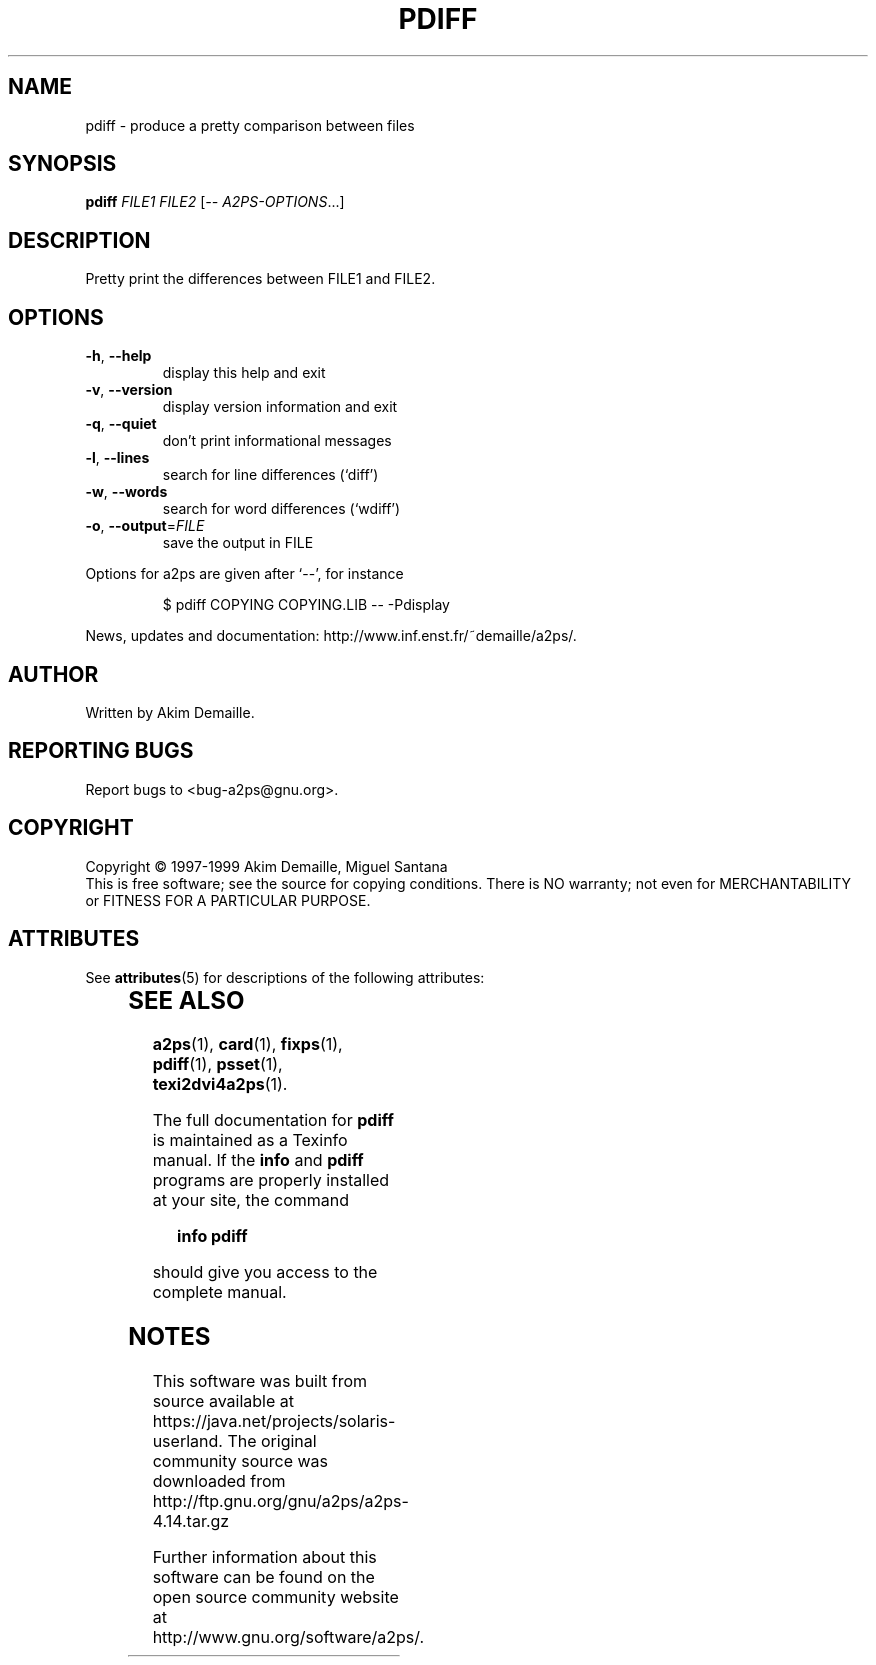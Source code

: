'\" te
.\" DO NOT MODIFY THIS FILE!  It was generated by help2man 1.019.
.TH PDIFF "1" "December 2007" "pdiff 0.4 (GNU a2ps 4.14)" FSF
.SH NAME
pdiff \- produce a pretty comparison between files
.SH SYNOPSIS
.B pdiff
\fIFILE1 FILE2 \fR[\fI-- A2PS-OPTIONS\fR...]
.SH DESCRIPTION
." Add any additional description here
.PP
Pretty print the differences between FILE1 and FILE2.
.SH OPTIONS
.TP
\fB\-h\fR, \fB\-\-help\fR
display this help and exit
.TP
\fB\-v\fR, \fB\-\-version\fR
display version information and exit
.TP
\fB\-q\fR, \fB\-\-quiet\fR
don't print informational messages
.TP
\fB\-l\fR, \fB\-\-lines\fR
search for line differences (`diff')
.TP
\fB\-w\fR, \fB\-\-words\fR
search for word differences (`wdiff')
.TP
\fB\-o\fR, \fB\-\-output\fR=\fIFILE\fR
save the output in FILE
.PP
Options for a2ps are given after `--', for instance
.IP
\f(CW$ pdiff COPYING COPYING.LIB -- -Pdisplay\fR
.PP
News, updates and documentation: http://www.inf.enst.fr/~demaille/a2ps/.
.SH AUTHOR
Written by Akim Demaille.
.SH "REPORTING BUGS"
Report bugs to <bug-a2ps@gnu.org>.
.SH COPYRIGHT
Copyright \(co 1997-1999 Akim Demaille, Miguel Santana
.br
This is free software; see the source for copying conditions.  There is NO
warranty; not even for MERCHANTABILITY or FITNESS FOR A PARTICULAR PURPOSE.

.\" Oracle has added the ARC stability level to this manual page
.SH ATTRIBUTES
See
.BR attributes (5)
for descriptions of the following attributes:
.sp
.TS
box;
cbp-1 | cbp-1
l | l .
ATTRIBUTE TYPE	ATTRIBUTE VALUE 
=
Availability	print/filter/a2ps
=
Stability	Volatile
.TE 
.PP
.SH "SEE ALSO"
.BR a2ps (1),
.BR card (1),
.BR fixps (1),
.BR pdiff (1),
.BR psset (1),
.BR texi2dvi4a2ps (1).
.PP
The full documentation for
.B pdiff
is maintained as a Texinfo manual.  If the
.B info
and
.B pdiff
programs are properly installed at your site, the command
.IP
.B info pdiff
.PP
should give you access to the complete manual.


.SH NOTES

.\" Oracle has added source availability information to this manual page
This software was built from source available at https://java.net/projects/solaris-userland.  The original community source was downloaded from  http://ftp.gnu.org/gnu/a2ps/a2ps-4.14.tar.gz

Further information about this software can be found on the open source community website at http://www.gnu.org/software/a2ps/.
